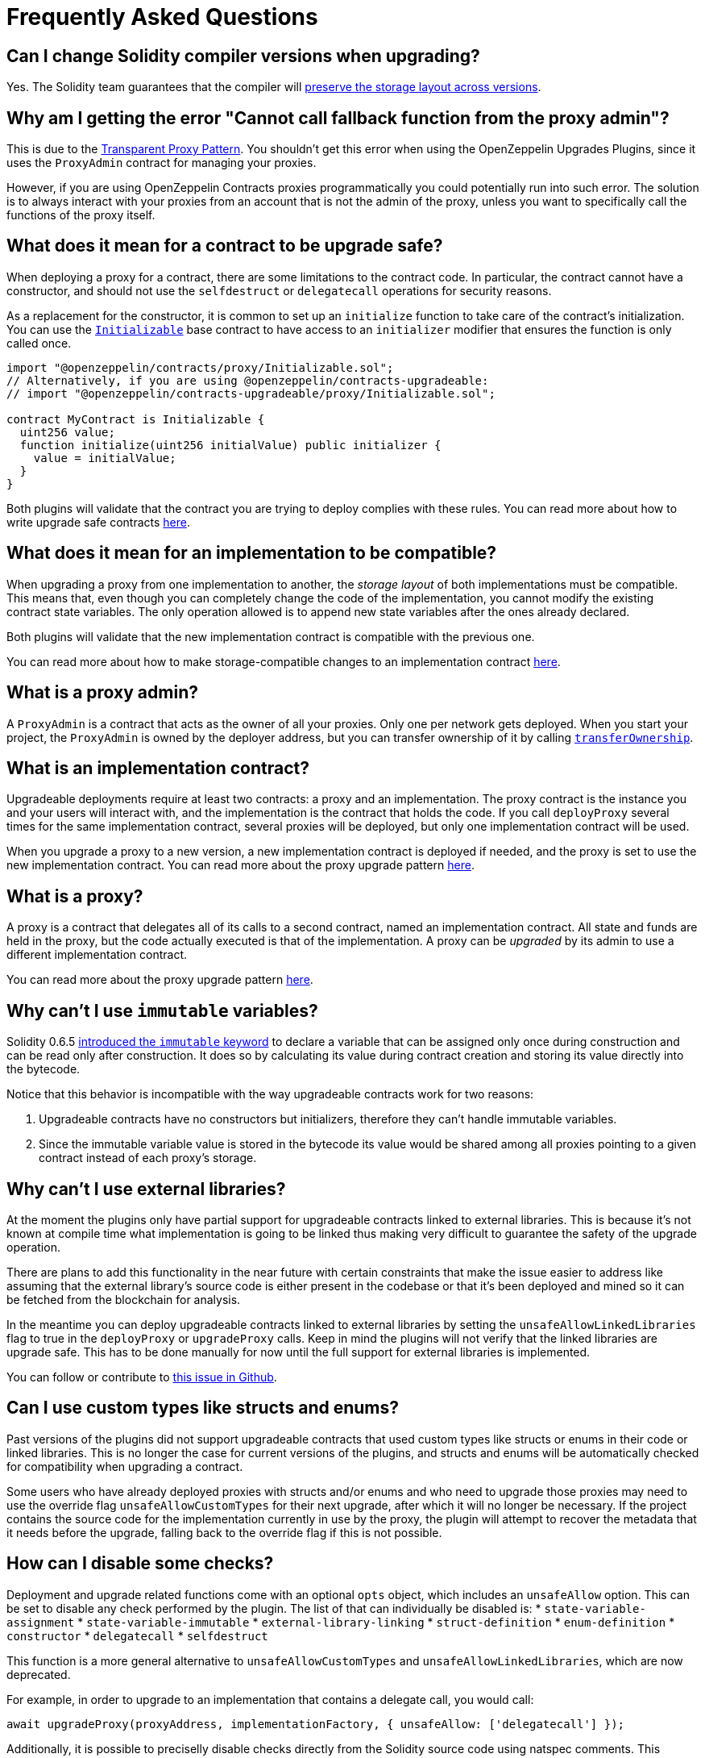 [[frequently-asked-questions]]
= Frequently Asked Questions

[[is-it-safe-to-upgrade-a-contract-compiled-with-a-version-of-solidity-to-another-compiled-with-a-different-version]]
== Can I change Solidity compiler versions when upgrading?

Yes. The Solidity team guarantees that the compiler will https://twitter.com/ethchris/status/1073692785176444928[preserve the storage layout across versions].

[[why-am-i-getting-the-error-cannot-call-fallback-function-from-the-proxy-admin]]
== Why am I getting the error "Cannot call fallback function from the proxy admin"?

This is due to the xref:proxies.adoc#transparent-proxies-and-function-clashes[Transparent Proxy Pattern]. You shouldn't get this error when using the OpenZeppelin Upgrades Plugins, since it uses the `ProxyAdmin` contract for managing your proxies.

However, if you are using OpenZeppelin Contracts proxies programmatically you could potentially run into such error. The solution is to always interact with your proxies from an account that is not the admin of the proxy, unless you want to specifically call the functions of the proxy itself.

[[what-does-it-mean-for-a-contract-to-be-upgrade-safe]]
== What does it mean for a contract to be upgrade safe?

When deploying a proxy for a contract, there are some limitations to the contract code. In particular, the contract cannot have a constructor, and should not use the `selfdestruct` or `delegatecall` operations for security reasons.

As a replacement for the constructor, it is common to set up an `initialize` function to take care of the contract's initialization. You can use the xref:writing-upgradeable.adoc#initializers[`Initializable`] base contract to have access to an `initializer` modifier that ensures the function is only called once.

[source,solidity]
----
import "@openzeppelin/contracts/proxy/Initializable.sol";
// Alternatively, if you are using @openzeppelin/contracts-upgradeable:
// import "@openzeppelin/contracts-upgradeable/proxy/Initializable.sol";

contract MyContract is Initializable {
  uint256 value;
  function initialize(uint256 initialValue) public initializer {
    value = initialValue;
  }
}
----

Both plugins will validate that the contract you are trying to deploy complies with these rules. You can read more about how to write upgrade safe contracts xref:upgrades::writing-upgradeable.adoc[here].

[[what-does-it-mean-for-an-implementation-to-be-compatible]]
== What does it mean for an implementation to be compatible?

When upgrading a proxy from one implementation to another, the _storage layout_ of both implementations must be compatible. This means that, even though you can completely change the code of the implementation, you cannot modify the existing contract state variables. The only operation allowed is to append new state variables after the ones already declared.

Both plugins will validate that the new implementation contract is compatible with the previous one.

You can read more about how to make storage-compatible changes to an implementation contract xref:upgrades::writing-upgradeable.adoc#modifying-your-contracts.adoc[here].

[[what-is-a-proxy-admin]]
== What is a proxy admin?

A `ProxyAdmin` is a contract that acts as the owner of all your proxies. Only one per network gets deployed. When you start your project, the `ProxyAdmin` is owned by the deployer address, but you can transfer ownership of it by calling xref:contracts:api:access.adoc#Ownable-transferOwnership-address-[`transferOwnership`].

[[what-is-an-implementation-contract]]
== What is an implementation contract?

Upgradeable deployments require at least two contracts: a proxy and an implementation. The proxy contract is the instance you and your users will interact with, and the implementation is the contract that holds the code. If you call `deployProxy` several times for the same implementation contract, several proxies will be deployed, but only one implementation contract will be used.

When you upgrade a proxy to a new version, a new implementation contract is deployed if needed, and the proxy is set to use the new implementation contract. You can read more about the proxy upgrade pattern xref:upgrades::proxies.adoc[here].

[[what-is-a-proxy]]
== What is a proxy?

A proxy is a contract that delegates all of its calls to a second contract, named an implementation contract. All state and funds are held in the proxy, but the code actually executed is that of the implementation. A proxy can be _upgraded_ by its admin to use a different implementation contract.

You can read more about the proxy upgrade pattern xref:upgrades::proxies.adoc[here].

[[why-cant-i-use-immutable-variables]]
== Why can't I use `immutable` variables?

Solidity 0.6.5 https://github.com/ethereum/solidity/releases/tag/v0.6.5[introduced the `immutable` keyword] to declare a variable that can be assigned only once during construction and can be read only after construction. It does so by calculating its value during contract creation and storing its value directly into the bytecode.

Notice that this behavior is incompatible with the way upgradeable contracts work for two reasons:

1. Upgradeable contracts have no constructors but initializers, therefore they can't handle immutable variables.
2. Since the immutable variable value is stored in the bytecode its value would be shared among all proxies pointing to a given contract instead of each proxy's storage.

[[why-cant-i-use-external-libraries]]
== Why can't I use external libraries?

At the moment the plugins only have partial support for upgradeable contracts linked to external libraries. This is because it's not known at compile time what implementation is going to be linked thus making very difficult to guarantee the safety of the upgrade operation.

There are plans to add this functionality in the near future with certain constraints that make the issue easier to address like assuming that the external library's source code is either present in the codebase or that it's been deployed and mined so it can be fetched from the blockchain for analysis.

In the meantime you can deploy upgradeable contracts linked to external libraries by setting the `unsafeAllowLinkedLibraries` flag to true in the `deployProxy` or `upgradeProxy` calls. Keep in mind the plugins will not verify that the linked libraries are upgrade safe. This has to be done manually for now until the full support for external libraries is implemented.

You can follow or contribute to https://github.com/OpenZeppelin/openzeppelin-upgrades/issues/52[this issue in Github].

[[why-cant-i-use-custom-types]]
== Can I use custom types like structs and enums?

Past versions of the plugins did not support upgradeable contracts that used custom types like structs or enums in their code or linked libraries. This is no longer the case for current versions of the plugins, and structs and enums will be automatically checked for compatibility when upgrading a contract.

Some users who have already deployed proxies with structs and/or enums and who need to upgrade those proxies may need to use the override flag `unsafeAllowCustomTypes` for their next upgrade, after which it will no longer be necessary. If the project contains the source code for the implementation currently in use by the proxy, the plugin will attempt to recover the metadata that it needs before the upgrade, falling back to the override flag if this is not possible.

[[how-can-i-disable-checks]]
== How can I disable some checks?

Deployment and upgrade related functions come with an optional `opts` object, which includes an `unsafeAllow` option. This can be set to disable any check performed by the plugin. The list of that can individually be disabled is:
  * `state-variable-assignment`
  * `state-variable-immutable`
  * `external-library-linking`
  * `struct-definition`
  * `enum-definition`
  * `constructor`
  * `delegatecall`
  * `selfdestruct`

This function is a more general alternative to `unsafeAllowCustomTypes` and `unsafeAllowLinkedLibraries`, which are now deprecated.

For example, in order to upgrade to an implementation that contains a delegate call, you would call:

[source,ts]
----
await upgradeProxy(proxyAddress, implementationFactory, { unsafeAllow: ['delegatecall'] });
----

Additionally, it is possible to preciselly disable checks directly from the Solidity source code using natspec comments. This requires Solidity >=0.8.2.

[source,solidity]
----
contract SomeContract {
  function some_dangerous_function() public {
    ...
    /// @custom:oz-upgrades-unsafe-allow delegatecall
    (bool success, bytes memory returndata) = msg.sender.delegatecall("");
    ...
  }
}
----

This syntax can be used will the following errors:
  * `/// @custom:oz-upgrades-unsafe-allow state-variable-immutable`
  * `/// @custom:oz-upgrades-unsafe-allow state-variable-assignment`
  * `/// @custom:oz-upgrades-unsafe-allow external-library-linking`
  * `/// @custom:oz-upgrades-unsafe-allow constructor`
  * `/// @custom:oz-upgrades-unsafe-allow delegatecall`
  * `/// @custom:oz-upgrades-unsafe-allow selfdestruct`

In some cases you may want to allow multiple errors in a single line.

[source,solidity]
----
contract SomeOtherContract {
  /// @custom:oz-upgrades-unsafe-allow state-variable-immutable state-variable-assignment
  uint256 immutable x = 1;
}
----

[[why-do-i-have-to-recompile-all-contracts-for-truffle]]
== Why do I have to recompile all contracts for Truffle?

Truffle artifacts (the JSON files in `build/contracts`) contain the AST (abstract syntax tree) for each of your contracts. Our plugin uses this information to validate that your contracts are [upgrade safe](#what-does-it-mean-for-a-contract-to-be-upgrade-safe).

Truffle sometimes partially recompiles only the contracts that have changed. We will ask you to trigger a full recompilation either using `truffle compile --all` or deleting the `build/contracts` directory when this happens. The technical reason is that since Solidity does not produce deterministic ASTs, the plugins are unable to resolve references correctly if they are not from the same compiler run.
